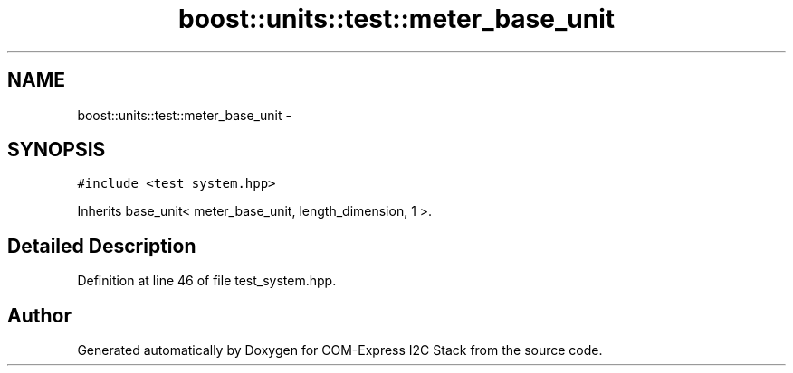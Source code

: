 .TH "boost::units::test::meter_base_unit" 3 "Tue Aug 8 2017" "Version 1.0" "COM-Express I2C Stack" \" -*- nroff -*-
.ad l
.nh
.SH NAME
boost::units::test::meter_base_unit \- 
.SH SYNOPSIS
.br
.PP
.PP
\fC#include <test_system\&.hpp>\fP
.PP
Inherits base_unit< meter_base_unit, length_dimension, 1 >\&.
.SH "Detailed Description"
.PP 
Definition at line 46 of file test_system\&.hpp\&.

.SH "Author"
.PP 
Generated automatically by Doxygen for COM-Express I2C Stack from the source code\&.

